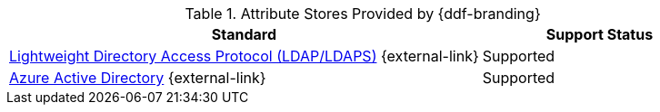 :type: subCoreConcept
:section: Core Concepts
:status: published
:title: Attribute Stores Provided by {ddf-branding}
:parent: Standards Supported by {branding}
:order: 04

.Attribute Stores Provided by {ddf-branding}
[cols="2,1" options="header"]
|===
|Standard
|Support Status

a|https://tools.ietf.org/html/rfc4510[Lightweight Directory Access Protocol (LDAP/LDAPS)] {external-link}
|Supported

|https://docs.microsoft.com/en-us/azure/active-directory/active-directory-whatis[Azure Active Directory] {external-link}
|Supported

|===
